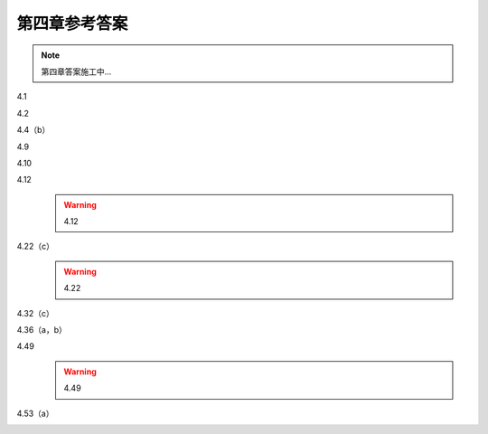 ##############
第四章参考答案
##############

.. note::
   第四章答案施工中...

4.1
   .. image:: assets/4-1.jpg
   .. image:: assets/4-1a.jpg

4.2
   .. image:: assets/4-2.jpg
   .. image:: assets/4-2a.jpg
   .. image:: assets/4-2a-2.jpg

4.4（b）
   .. image:: assets/4-4.jpg
   .. image:: assets/4-4-2.jpg
   .. image:: assets/4-4a.jpg

4.9
   .. image:: assets/4-9.jpg
   .. image:: assets/4-9a.jpg
   .. image:: assets/4-9a-2.jpg
   .. image:: assets/4-9a-3.jpg

4.10
   .. image:: assets/4-10.jpg
   .. image:: assets/4-10a.jpg
   .. image:: assets/4-10a-2.jpg

4.12
   .. image:: assets/4-12.jpg
   .. image:: assets/4-12a.jpg
   .. warning:: 4.12

4.22（c）
   .. image:: assets/4-22.jpg
   .. image:: assets/4-22-2.jpg
   .. image:: assets/4-22-3.jpg
   .. image:: assets/4-22a.jpg
   .. warning:: 4.22

4.32（c）
   .. image:: assets/4-32.jpg
   .. image:: assets/4-32-2.jpg
   .. image:: assets/4-32a.jpg
   .. image:: assets/4-32a-2.jpg

4.36（a，b）
   .. image:: assets/4-36.jpg
   .. image:: assets/4-36a.jpg

4.49
   .. image:: assets/4-49.jpg
   .. image:: assets/4-49-2.jpg
   .. image:: assets/4-49-3.jpg
   .. image:: assets/4-49-4.jpg
   .. image:: assets/4-49-5.jpg
   .. image:: assets/4-49-6.jpg
   .. image:: assets/4-49a.jpg
   .. warning:: 4.49

4.53（a）
   .. image:: assets/4-53.jpg
   .. image:: assets/4-53a.jpg
